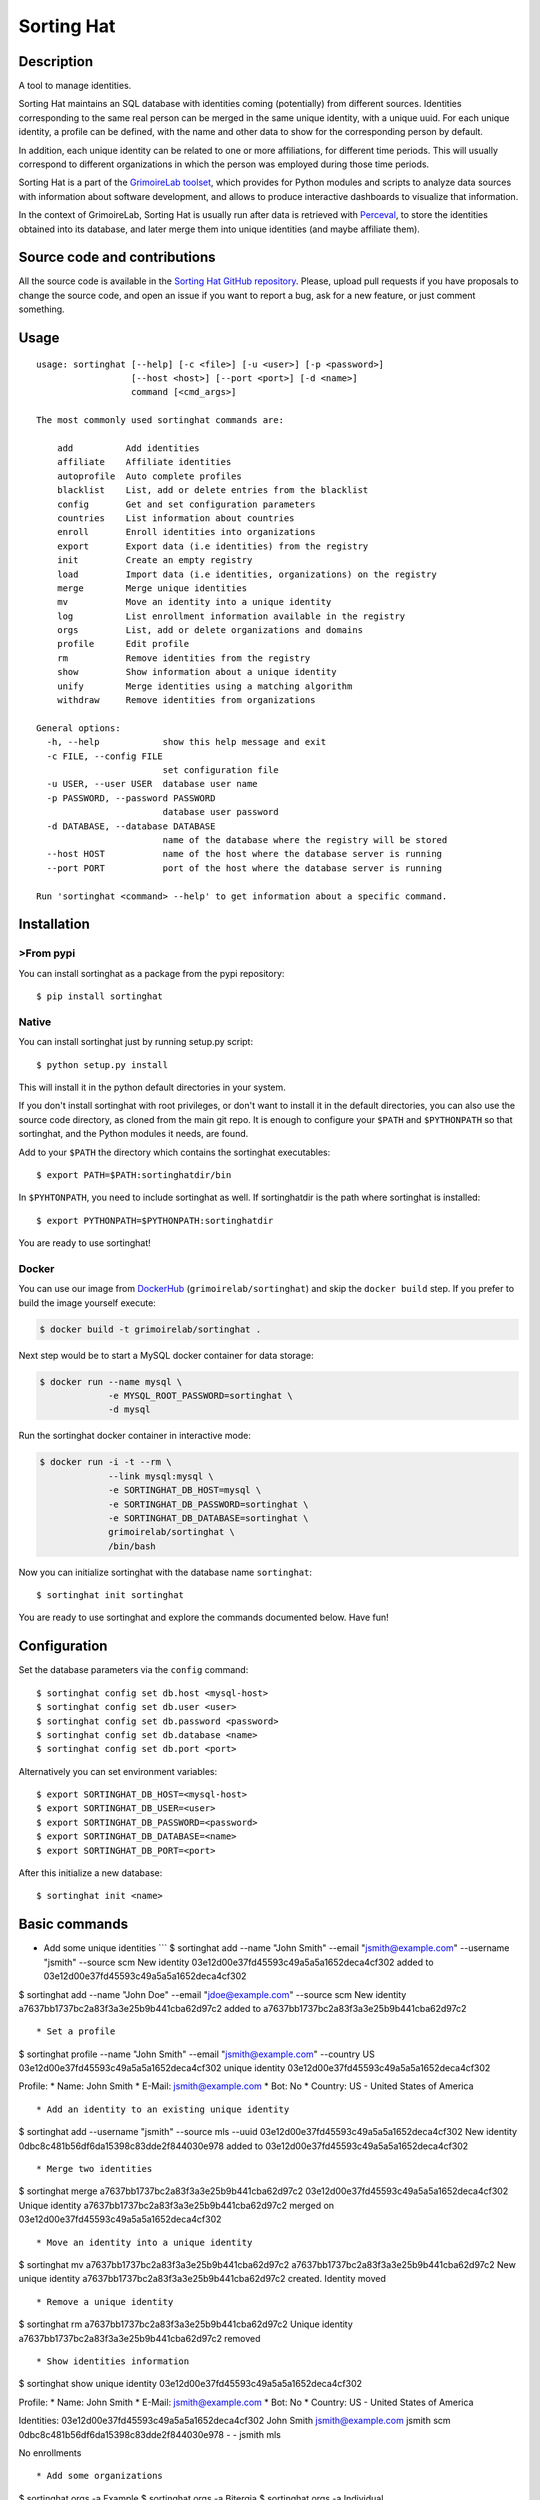 Sorting Hat |Build Status| |Coverage Status|
============================================

Description
-----------

A tool to manage identities.

Sorting Hat maintains an SQL database with identities coming
(potentially) from different sources. Identities corresponding to the
same real person can be merged in the same unique identity, with a
unique uuid. For each unique identity, a profile can be defined, with
the name and other data to show for the corresponding person by default.

In addition, each unique identity can be related to one or more
affiliations, for different time periods. This will usually correspond
to different organizations in which the person was employed during those
time periods.

Sorting Hat is a part of the `GrimoireLab
toolset <https://grimoirelab.github.io>`__, which provides for Python
modules and scripts to analyze data sources with information about
software development, and allows to produce interactive dashboards to
visualize that information.

In the context of GrimoireLab, Sorting Hat is usually run after data is
retrieved with `Perceval <https://github.com/grimmoirelab/perceval>`__,
to store the identities obtained into its database, and later merge them
into unique identities (and maybe affiliate them).

Source code and contributions
-----------------------------

All the source code is available in the `Sorting Hat GitHub
repository <https://github.com/grimoirelab/sortinghat>`__. Please,
upload pull requests if you have proposals to change the source code,
and open an issue if you want to report a bug, ask for a new feature, or
just comment something.

Usage
-----

::

    usage: sortinghat [--help] [-c <file>] [-u <user>] [-p <password>]
                      [--host <host>] [--port <port>] [-d <name>]
                      command [<cmd_args>]

    The most commonly used sortinghat commands are:

        add          Add identities
        affiliate    Affiliate identities
        autoprofile  Auto complete profiles
        blacklist    List, add or delete entries from the blacklist
        config       Get and set configuration parameters
        countries    List information about countries
        enroll       Enroll identities into organizations
        export       Export data (i.e identities) from the registry
        init         Create an empty registry
        load         Import data (i.e identities, organizations) on the registry
        merge        Merge unique identities
        mv           Move an identity into a unique identity
        log          List enrollment information available in the registry
        orgs         List, add or delete organizations and domains
        profile      Edit profile
        rm           Remove identities from the registry
        show         Show information about a unique identity
        unify        Merge identities using a matching algorithm
        withdraw     Remove identities from organizations

    General options:
      -h, --help            show this help message and exit
      -c FILE, --config FILE
                            set configuration file
      -u USER, --user USER  database user name
      -p PASSWORD, --password PASSWORD
                            database user password
      -d DATABASE, --database DATABASE
                            name of the database where the registry will be stored
      --host HOST           name of the host where the database server is running
      --port PORT           port of the host where the database server is running

    Run 'sortinghat <command> --help' to get information about a specific command.

Installation
------------

>From pypi
~~~~~~~~~

You can install sortinghat as a package from the pypi repository:

::

    $ pip install sortinghat

Native
~~~~~~

You can install sortinghat just by running setup.py script:

::

    $ python setup.py install

This will install it in the python default directories in your system.

If you don't install sortinghat with root privileges, or don't want to
install it in the default directories, you can also use the source code
directory, as cloned from the main git repo. It is enough to configure
your ``$PATH`` and ``$PYTHONPATH`` so that sortinghat, and the Python
modules it needs, are found.

Add to your ``$PATH`` the directory which contains the sortinghat
executables:

::

    $ export PATH=$PATH:sortinghatdir/bin

In ``$PYHTONPATH``, you need to include sortinghat as well. If
sortinghatdir is the path where sortinghat is installed:

::

    $ export PYTHONPATH=$PYTHONPATH:sortinghatdir

You are ready to use sortinghat!

Docker
~~~~~~

You can use our image from
`DockerHub <https://hub.docker.com/r/grimoirelab/sortinghat/>`__
(``grimoirelab/sortinghat``) and skip the ``docker build`` step. If you
prefer to build the image yourself execute:

.. code:: sh

    $ docker build -t grimoirelab/sortinghat .

Next step would be to start a MySQL docker container for data storage:

.. code:: sh

    $ docker run --name mysql \
                 -e MYSQL_ROOT_PASSWORD=sortinghat \
                 -d mysql

Run the sortinghat docker container in interactive mode:

.. code:: sh

    $ docker run -i -t --rm \
                 --link mysql:mysql \
                 -e SORTINGHAT_DB_HOST=mysql \
                 -e SORTINGHAT_DB_PASSWORD=sortinghat \
                 -e SORTINGHAT_DB_DATABASE=sortinghat \
                 grimoirelab/sortinghat \
                 /bin/bash

Now you can initialize sortinghat with the database name ``sortinghat``:

::

    $ sortinghat init sortinghat

You are ready to use sortinghat and explore the commands documented
below. Have fun!

Configuration
-------------

Set the database parameters via the ``config`` command:

::

      $ sortinghat config set db.host <mysql-host>
      $ sortinghat config set db.user <user>
      $ sortinghat config set db.password <password>
      $ sortinghat config set db.database <name>
      $ sortinghat config set db.port <port>

Alternatively you can set environment variables:

::

      $ export SORTINGHAT_DB_HOST=<mysql-host>
      $ export SORTINGHAT_DB_USER=<user>
      $ export SORTINGHAT_DB_PASSWORD=<password>
      $ export SORTINGHAT_DB_DATABASE=<name>
      $ export SORTINGHAT_DB_PORT=<port>

After this initialize a new database:

::

      $ sortinghat init <name>

Basic commands
--------------

-  Add some unique identities \`\`\` $ sortinghat add --name "John
   Smith" --email "jsmith@example.com" --username "jsmith" --source scm
   New identity 03e12d00e37fd45593c49a5a5a1652deca4cf302 added to
   03e12d00e37fd45593c49a5a5a1652deca4cf302

$ sortinghat add --name "John Doe" --email "jdoe@example.com" --source
scm New identity a7637bb1737bc2a83f3a3e25b9b441cba62d97c2 added to
a7637bb1737bc2a83f3a3e25b9b441cba62d97c2

::


    * Set a profile

$ sortinghat profile --name "John Smith" --email "jsmith@example.com"
--country US 03e12d00e37fd45593c49a5a5a1652deca4cf302 unique identity
03e12d00e37fd45593c49a5a5a1652deca4cf302

Profile: \* Name: John Smith \* E-Mail: jsmith@example.com \* Bot: No \*
Country: US - United States of America

::


    * Add an identity to an existing unique identity

$ sortinghat add --username "jsmith" --source mls --uuid
03e12d00e37fd45593c49a5a5a1652deca4cf302 New identity
0dbc8c481b56df6da15398c83dde2f844030e978 added to
03e12d00e37fd45593c49a5a5a1652deca4cf302

::


    * Merge two identities

$ sortinghat merge a7637bb1737bc2a83f3a3e25b9b441cba62d97c2
03e12d00e37fd45593c49a5a5a1652deca4cf302 Unique identity
a7637bb1737bc2a83f3a3e25b9b441cba62d97c2 merged on
03e12d00e37fd45593c49a5a5a1652deca4cf302

::


    * Move an identity into a unique identity

$ sortinghat mv a7637bb1737bc2a83f3a3e25b9b441cba62d97c2
a7637bb1737bc2a83f3a3e25b9b441cba62d97c2 New unique identity
a7637bb1737bc2a83f3a3e25b9b441cba62d97c2 created. Identity moved

::


    * Remove a unique identity

$ sortinghat rm a7637bb1737bc2a83f3a3e25b9b441cba62d97c2 Unique identity
a7637bb1737bc2a83f3a3e25b9b441cba62d97c2 removed

::


    * Show identities information

$ sortinghat show unique identity
03e12d00e37fd45593c49a5a5a1652deca4cf302

Profile: \* Name: John Smith \* E-Mail: jsmith@example.com \* Bot: No \*
Country: US - United States of America

Identities: 03e12d00e37fd45593c49a5a5a1652deca4cf302 John Smith
jsmith@example.com jsmith scm 0dbc8c481b56df6da15398c83dde2f844030e978 -
- jsmith mls

No enrollments

::


    * Add some organizations

$ sortinghat orgs -a Example $ sortinghat orgs -a Bitergia $ sortinghat
orgs -a Individual

::


    * Add some domains to the organizations

$ sortinghat orgs -a Example example.com --top-domain $ sortinghat orgs
-a Example web.example.com $ sortinghat orgs -a Bitergia bitergia.com
--top-domain

::


    * List organizations

$ sortinghat orgs Bitergia bitergia.com * Example example.com * Example
web.example.com Individual

::


    * Remove domains

$ sortinghat orgs -d Example web.example.com

::


    * Remove organizations

$ sortinghat orgs -d Bitergia

::


    * Enroll

$ sortinghat enroll --from 2014-06-01 --to 2015-09-01
03e12d00e37fd45593c49a5a5a1652deca4cf302 Example $ sortinghat enroll
--from 2015-09-01 03e12d00e37fd45593c49a5a5a1652deca4cf30 Individual

::


    * Show enrollments information

$ sortinghat show 03e12d00e37fd45593c49a5a5a1652deca4cf302 unique
identity 03e12d00e37fd45593c49a5a5a1652deca4cf302

Profile: \* Name: John Smith \* E-Mail: jsmith@example.com \* Bot: No \*
Country: US - United States of America

Identities: 03e12d00e37fd45593c49a5a5a1652deca4cf302 John Smith
jsmith@example.com jsmith scm 0dbc8c481b56df6da15398c83dde2f844030e978 -
- jsmith mls

Enrollments: Example 2014-06-01 00:00:00 2015-09-01 00:00:00 Individual
2015-09-01 00:00:00 2100-01-01 00:00:00

::


    * Withdraw

$ sortinghat withdraw --from 2014-06-01 --to 2015-09-01
03e12d00e37fd45593c49a5a5a1652deca4cf302 Example

::


    ## Import / Export

    * Import data from a Sorting Hat JSON file

$ sortinghat load sh.json Loading blacklist... Entry added to the
blacklist 1/1 blacklist entries loaded Loading unique identities... +
00000ba7f563234e5f239e912f2df1021695122e (old
00000ba7f563234e5f239e912f2df1021695122e) loaded +
00003e37e7586be36c64ce4f9eafa89f11be2448 (old
00003e37e7586be36c64ce4f9eafa89f11be2448) loaded ... +
fa84729382093928570aef849483948489238498 (old
fa84729382093928570aef849483948489238498) loaded 100/100 unique
identities loaded

::


    * Export identities

$ sortinghat export --identities sh\_ids.json

::


    * Export organizations

$ sortinghat export --orgs sh\_orgs.json \`\`\`

Requirements
------------

-  Python 2.7 and >= 3.4
-  MySQL >= 5.5
-  SQLAlchemy >= 1.0.0
-  Jinja2 >= 2.7
-  python-dateutil >= 2.6

You will also need a MySQL Python driver to connect with the database
server. We recommend to use one these packages:

-  MySQLdb (only available for Python 2.7)
-  PyMySQL

Optionally, you can install Pandas library to speed up the matching
process:

-  python-pandas >= 0.15

License
-------

Licensed under GNU General Public License (GPL), version 3 or later.

.. |Build Status| image:: https://travis-ci.org/grimoirelab/sortinghat.svg?branch=master
   :target: https://travis-ci.org/grimoirelab/sortinghat
.. |Coverage Status| image:: https://img.shields.io/coveralls/grimoirelab/sortinghat.svg
   :target: https://coveralls.io/r/grimoirelab/sortinghat?branch=master


